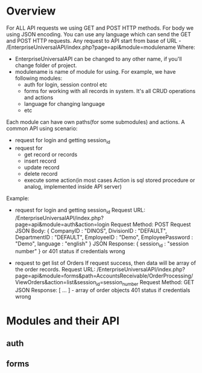 * Overview
  For ALL API requests we using GET and POST HTTP methods.
  For body we using JSON encoding. 
  You can use any language which can send the GET and POST HTTP requests.
  Any request to API start from base of URL - /EnterpriseUniversalAPI/index.php?page=api&module=modulename
  Where:
  - EnterpriseUniversalAPI can be changed to any other name, if you'll change folder of project.
  - modulename is name of module for using. For example, we have following modules:
    + auth
      for login, session control etc
    + forms
      for working with all records in system. It's all CRUD operations and actions
    + language
      for changing language
    + etc

  Each module can have own paths(for some submodules) and actions.
  A common API using scenario:
  - request for login and getting session_id
  - request for
    + get record or records
    + insert record
    + update record
    + delete record
    + execute some action(in most cases Action is sql stored procedure or analog, implemented inside API server)
      
  Example:
  - request for login and getting session_id
    Request URL: /EnterpriseUniversalAPI/index.php?page=api&module=auth&action=login
    Request Method: POST
    Request JSON Body:
    {
      CompanyID : "DINOS",
      DivisionID : "DEFAULT",
      DepartmentID : "DEFAULT",
      EmployeeID : "Demo",
      EmployeePassword : "Demo",
      language : "english"
    }
    JSON Response:
    {
      session_id : "session number"
    }
    or
    401 status if credentials wrong
 
  - request to get list of Orders
    If request success, then data will be array of the order records.
    Request URL: /EnterpriseUniversalAPI/index.php?page=api&module=forms&path=AccountsReceivable/OrderProcessing/ViewOrders&action=list&session_id=session_number
    Request Method: GET
    JSON Response:
    [ ... ] - array of order objects
    401 status if credentials wrong

* Modules and their API
** auth
** forms
